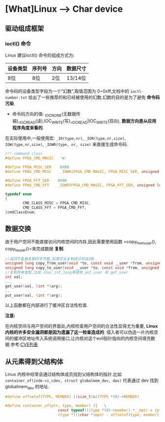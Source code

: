 * [What]Linux --> Char device

** 驱动组成框架
*** ioctl() 命令
Linux 建议ioctl() 命令的组成方式为:
| 设备类型 | 序列号 | 方向 | 数据尺寸 |
|----------+--------+------+----------|
| 8位      | 8位    | 2位  | 13/14位  |
命令码的设备类型字段为一个"幻数",取值范围为 0~0xff,文档中的 =ioctl-number.txt= 给出了一些推荐的和已经被使用的幻数,幻数的目的是为了避免 *命令码污染*.

- 命令码方向的值: _IOC_NONE(无数据传输),_IOC_READ(读),IOC_WRITE(写),_IOC_READ|IOC_WRITE(双向), *数据方向是从应用程序角度来看的*.

在实际使用中,一般使用宏: =_IO(type,nr)=, =_IOR(type,nr,size)=, =IOW(type,nr,size)=, =_IOWR(type, nr, size)= 来直接生成命令码.

#+BEGIN_SRC C
//! command class
#define FPGA_CMD_MAGIC   'm'

#define FPGA_MISC_SER    0X00
#define FPAG_CMD_MISC    _IOWR(FPGA_CMD_MAGIC, FPGA_MISC_SER, unsigned long)

#define FPGA_FFT_SER    0X00
#define FPAG_CMD_FFT    _IOWR(FPGA_CMD_MAGIC, FPGA_FFT_SER, unsigned long)

typedef enum
{
        CMD_CLASS_MISC = FPGA_CMD_MISC,
        CMD_CLASS_FFT = FPGA_CMD_FFT,
}cmdClassEnum;
#+END_SRC
** 数据交换
由于用户空间不能直接访问内核空间的内存,因此需要使用函数 =copy_from_user(), copy_to_user()=来完成数据 *复制*.
#+BEGIN_SRC C
//返回不能被复制的字节数,如果完全复制成功则返回0
unsigned long copy_from_user(void *to, const void __user *from, unsigned long count);
unsigned long copy_to_user(void __user *to, const void *from, unsigned long count);
//复制简单类型,比如 char,int,long等使用 put_user 和 get_user
int val;
...
get_user(val, (int *)arg);
..
put_user(val, (int *)arg);
#+END_SRC
以上函数都在内部进行了缓冲区合法性检查.

*注意:*

在内核空间与用户空间的界面处,内核检查用户空间的合法性显得尤为重要, *Linux 内核的许多安全漏洞都是因为遗漏了这一检查造成的*.
侵入者可以伪造一片内核空间的缓冲区地址传入系统调用接口,让内核对这个evil指针指向的内核空间填充数据.参考:[[http://www.cvedetails.com/][CVE列表]]
** 从元素得到父结构体
Linux 内核中经常会通过结构体成员找到父结构体的指针.比如 =container_of(inde->i_cdev, struct globalmem_dev, dev)= 代表通过 dev 找到 globalmem_dev 的地址.
#+BEGIN_SRC C
#define offsetof(TYPE, MEMBER) ((size_t)&((TYPE *)0)->MEMBER)

#define container_of(ptr, type, member) ({   \
                        const typeof(((type *)0)->member) *__mptr = (ptr);  \
                        (type *)((char *)mptr - offsetof(type, member));}
#+END_SRC